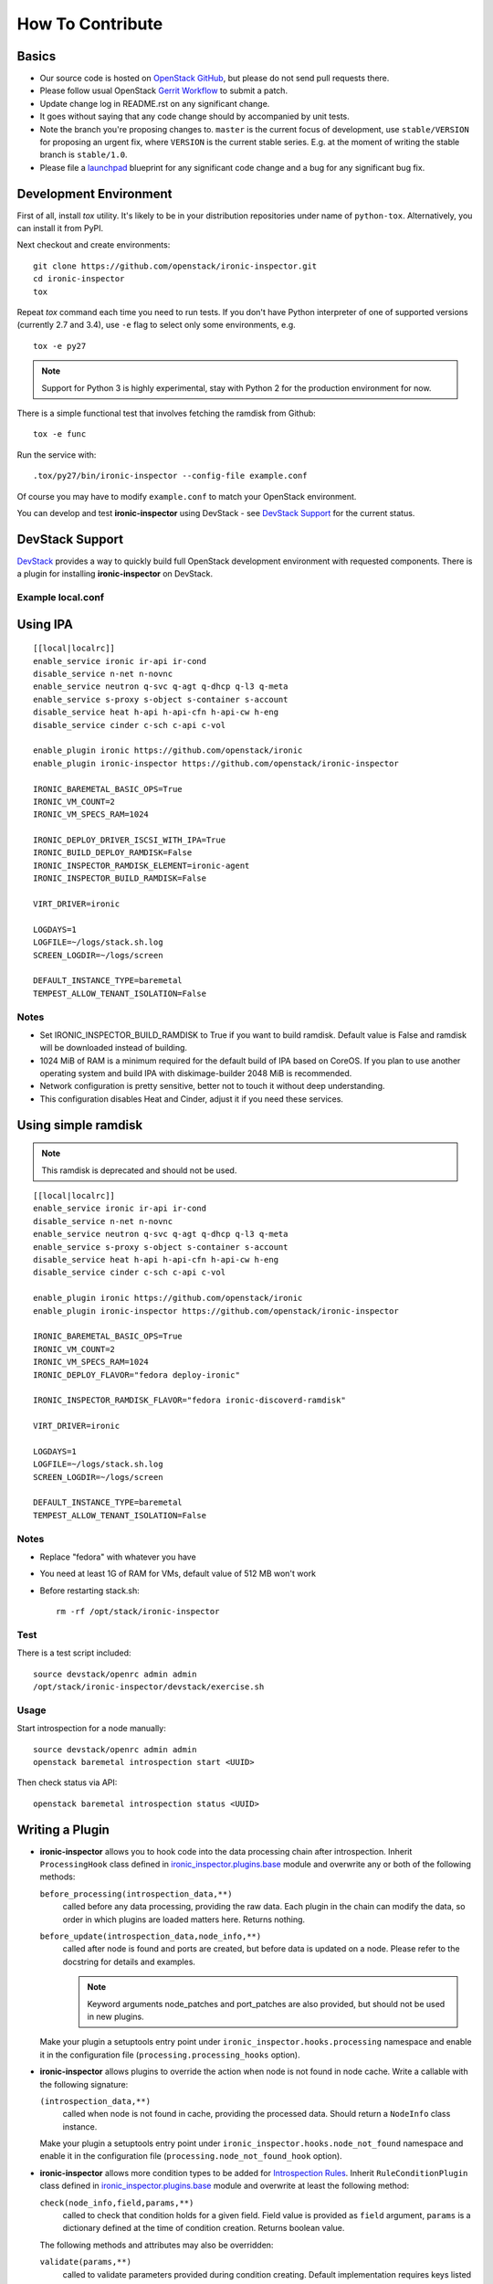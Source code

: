 =================
How To Contribute
=================

Basics
~~~~~~

* Our source code is hosted on `OpenStack GitHub`_, but please do not send pull
  requests there.

* Please follow usual OpenStack `Gerrit Workflow`_ to submit a patch.

* Update change log in README.rst on any significant change.

* It goes without saying that any code change should by accompanied by unit
  tests.

* Note the branch you're proposing changes to. ``master`` is the current focus
  of development, use ``stable/VERSION`` for proposing an urgent fix, where
  ``VERSION`` is the current stable series. E.g. at the moment of writing the
  stable branch is ``stable/1.0``.

* Please file a launchpad_ blueprint for any significant code change and a bug
  for any significant bug fix.

.. _OpenStack GitHub: https://github.com/openstack/ironic-inspector
.. _Gerrit Workflow: http://docs.openstack.org/infra/manual/developers.html#development-workflow
.. _launchpad: https://bugs.launchpad.net/ironic-inspector

Development Environment
~~~~~~~~~~~~~~~~~~~~~~~

First of all, install *tox* utility. It's likely to be in your distribution
repositories under name of ``python-tox``. Alternatively, you can install it
from PyPI.

Next checkout and create environments::

    git clone https://github.com/openstack/ironic-inspector.git
    cd ironic-inspector
    tox

Repeat *tox* command each time you need to run tests. If you don't have Python
interpreter of one of supported versions (currently 2.7 and 3.4), use
``-e`` flag to select only some environments, e.g.

::

    tox -e py27

.. note::
    Support for Python 3 is highly experimental, stay with Python 2 for the
    production environment for now.

There is a simple functional test that involves fetching the ramdisk from
Github::

    tox -e func

Run the service with::

    .tox/py27/bin/ironic-inspector --config-file example.conf

Of course you may have to modify ``example.conf`` to match your OpenStack
environment.

You can develop and test **ironic-inspector** using DevStack - see
`DevStack Support`_ for the current status.

DevStack Support
~~~~~~~~~~~~~~~~

`DevStack <http://docs.openstack.org/developer/devstack/>`_ provides a way to
quickly build full OpenStack development environment with requested
components. There is a plugin for installing **ironic-inspector** on DevStack.

Example local.conf
------------------

Using IPA
~~~~~~~~~

::

    [[local|localrc]]
    enable_service ironic ir-api ir-cond
    disable_service n-net n-novnc
    enable_service neutron q-svc q-agt q-dhcp q-l3 q-meta
    enable_service s-proxy s-object s-container s-account
    disable_service heat h-api h-api-cfn h-api-cw h-eng
    disable_service cinder c-sch c-api c-vol

    enable_plugin ironic https://github.com/openstack/ironic
    enable_plugin ironic-inspector https://github.com/openstack/ironic-inspector

    IRONIC_BAREMETAL_BASIC_OPS=True
    IRONIC_VM_COUNT=2
    IRONIC_VM_SPECS_RAM=1024

    IRONIC_DEPLOY_DRIVER_ISCSI_WITH_IPA=True
    IRONIC_BUILD_DEPLOY_RAMDISK=False
    IRONIC_INSPECTOR_RAMDISK_ELEMENT=ironic-agent
    IRONIC_INSPECTOR_BUILD_RAMDISK=False

    VIRT_DRIVER=ironic

    LOGDAYS=1
    LOGFILE=~/logs/stack.sh.log
    SCREEN_LOGDIR=~/logs/screen

    DEFAULT_INSTANCE_TYPE=baremetal
    TEMPEST_ALLOW_TENANT_ISOLATION=False

Notes
-----

* Set IRONIC_INSPECTOR_BUILD_RAMDISK to True if you want to build ramdisk.
  Default value is False and ramdisk will be downloaded instead of building.

* 1024 MiB of RAM is a minimum required for the default build of IPA based on
  CoreOS. If you plan to use another operating system and build IPA with
  diskimage-builder 2048 MiB is recommended.

* Network configuration is pretty sensitive, better not to touch it
  without deep understanding.

* This configuration disables Heat and Cinder, adjust it if you need these
  services.

Using simple ramdisk
~~~~~~~~~~~~~~~~~~~~

.. note::
    This ramdisk is deprecated and should not be used.

::

    [[local|localrc]]
    enable_service ironic ir-api ir-cond
    disable_service n-net n-novnc
    enable_service neutron q-svc q-agt q-dhcp q-l3 q-meta
    enable_service s-proxy s-object s-container s-account
    disable_service heat h-api h-api-cfn h-api-cw h-eng
    disable_service cinder c-sch c-api c-vol

    enable_plugin ironic https://github.com/openstack/ironic
    enable_plugin ironic-inspector https://github.com/openstack/ironic-inspector

    IRONIC_BAREMETAL_BASIC_OPS=True
    IRONIC_VM_COUNT=2
    IRONIC_VM_SPECS_RAM=1024
    IRONIC_DEPLOY_FLAVOR="fedora deploy-ironic"

    IRONIC_INSPECTOR_RAMDISK_FLAVOR="fedora ironic-discoverd-ramdisk"

    VIRT_DRIVER=ironic

    LOGDAYS=1
    LOGFILE=~/logs/stack.sh.log
    SCREEN_LOGDIR=~/logs/screen

    DEFAULT_INSTANCE_TYPE=baremetal
    TEMPEST_ALLOW_TENANT_ISOLATION=False

Notes
-----

* Replace "fedora" with whatever you have

* You need at least 1G of RAM for VMs, default value of 512 MB won't work

* Before restarting stack.sh::

    rm -rf /opt/stack/ironic-inspector

Test
----

There is a test script included::

    source devstack/openrc admin admin
    /opt/stack/ironic-inspector/devstack/exercise.sh

Usage
-----

Start introspection for a node manually::

    source devstack/openrc admin admin
    openstack baremetal introspection start <UUID>

Then check status via API::

    openstack baremetal introspection status <UUID>

Writing a Plugin
~~~~~~~~~~~~~~~~

* **ironic-inspector** allows you to hook code into the data processing chain
  after introspection. Inherit ``ProcessingHook`` class defined in
  ironic_inspector.plugins.base_ module and overwrite any or both of
  the following methods:

  ``before_processing(introspection_data,**)``
      called before any data processing, providing the raw data. Each plugin in
      the chain can modify the data, so order in which plugins are loaded
      matters here. Returns nothing.
  ``before_update(introspection_data,node_info,**)``
      called after node is found and ports are created, but before data is
      updated on a node.  Please refer to the docstring for details
      and examples.

      .. note::
        Keyword arguments node_patches and port_patches are also provided, but
        should not be used in new plugins.

  Make your plugin a setuptools entry point under
  ``ironic_inspector.hooks.processing`` namespace and enable it in the
  configuration file (``processing.processing_hooks`` option).

* **ironic-inspector** allows plugins to override the action when node is not
  found in node cache. Write a callable with the following signature:

  ``(introspection_data,**)``
    called when node is not found in cache, providing the processed data.
    Should return a ``NodeInfo`` class instance.

  Make your plugin a setuptools entry point under
  ``ironic_inspector.hooks.node_not_found`` namespace and enable it in the
  configuration file (``processing.node_not_found_hook`` option).

* **ironic-inspector**  allows more condition types to be added for
  `Introspection Rules`_. Inherit ``RuleConditionPlugin`` class defined in
  ironic_inspector.plugins.base_ module and overwrite at least the following
  method:

  ``check(node_info,field,params,**)``
      called to check that condition holds for a given field. Field value is
      provided as ``field`` argument, ``params`` is a dictionary defined
      at the time of condition creation. Returns boolean value.

  The following methods and attributes may also be overridden:

  ``validate(params,**)``
      called to validate parameters provided during condition creating.
      Default implementation requires keys listed in ``REQUIRED_PARAMS`` (and
      only them).

  ``REQUIRED_PARAMS``
      contains set of required parameters used in the default implementation
      of ``validate`` method, defaults to ``value`` parameter.

  ``ALLOW_NONE``
      if it's set to ``True``, missing fields will be passed as ``None``
      values instead of failing the condition. Defaults to ``False``.

  Make your plugin a setuptools entry point under
  ``ironic_inspector.rules.conditions`` namespace.

* **ironic-inspector** allows more action types to be added for `Introspection
  Rules`_. Inherit ``RuleActionPlugin`` class defined in
  ironic_inspector.plugins.base_ module and overwrite at least the following
  method:

  ``apply(node_info,params,**)``
      called to apply the action.

  The following methods and attributes may also be overridden:

  ``rollback(node_info,params,**)``
      called to clean up when conditions were not met.
      Default implementation does nothing.

  ``validate(params,**)``
      called to validate parameters provided during actions creating.
      Default implementation requires keys listed in ``REQUIRED_PARAMS`` (and
      only them).

  ``REQUIRED_PARAMS``
      contains set of required parameters used in the default implementation
      of ``validate`` method, defaults to no parameters.

  Make your plugin a setuptools entry point under
  ``ironic_inspector.rules.conditions`` namespace.

.. note::
    ``**`` argument is needed so that we can add optional arguments without
    breaking out-of-tree plugins. Please make sure to include and ignore it.

.. _ironic_inspector.plugins.base: https://github.com/openstack/ironic-inspector/blob/master/ironic_inspector/plugins/base.py
.. _Introspection Rules: https://github.com/openstack/ironic-inspector#introspection-rules

Making changes to the database
~~~~~~~~~~~~~~~~~~~~~~~~~~~~~~

In order to make a change to the ironic-inspector database you must update the
database models found in ironic_inspector.db_ and then create a migration to
reflect that change.

There are two ways to create a migration which are described below, both of
these generate a new migration file. In this file there are two functions:

* upgrade - The upgrade function is run when
    ``ironic-inspector-dbsync upgrade`` is run, and should be populated with
    code to bring the database up to its new state from the state it was in
    after the last migration.

* downgrade - The downgrade function should have code to undo the actions which
    upgrade performs, returning the database to the state it would have been in
    before the migration ran.

For further information on creating a migration, refer to
`Create a Migration Script`_ from the alembic documentation.

Autogenerate
------------

This is the simplest way to create a migration. Alembic will compare the models
to an up to date database, and then attempt to write a migration based on the
differences. This should generate correct migrations in most cases however
there are some cases when it can not detect some changes and may require
manual modification, see `What does Autogenerate Detect (and what does it not
detect?)`_ from the alembic documentation.

::

    ironic-inspector-dbsync upgrade
    ironic-inspector-dbsync revision -m "A short description" --autogenerate

Manual
------

This will generate an empty migration file, with the correct revision
information already included. However upgrade and downgrade are left empty and
must be manually populated in order to perform the correct actions on the
database::

    ironic-inspector-dbsync revision -m "A short description"

.. _Create a Migration Script: https://alembic.readthedocs.org/en/latest/tutorial.html#create-a-migration-script
.. _ironic_inspector.db: https://github.com/openstack/ironic-inspector/blob/master/ironic_inspector/db.py
.. _What does Autogenerate Detect (and what does it not detect?): http://alembic.readthedocs.org/en/latest/autogenerate.html#what-does-autogenerate-detect-and-what-does-it-not-detect
